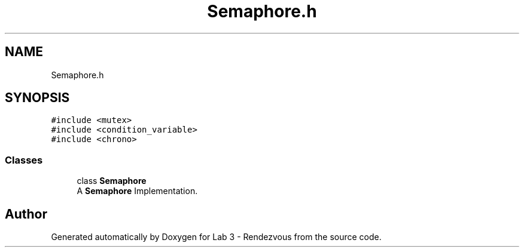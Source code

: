 .TH "Semaphore.h" 3 "Thu Nov 5 2020" "Version 0.9" "Lab 3 - Rendezvous" \" -*- nroff -*-
.ad l
.nh
.SH NAME
Semaphore.h
.SH SYNOPSIS
.br
.PP
\fC#include <mutex>\fP
.br
\fC#include <condition_variable>\fP
.br
\fC#include <chrono>\fP
.br

.SS "Classes"

.in +1c
.ti -1c
.RI "class \fBSemaphore\fP"
.br
.RI "A \fBSemaphore\fP Implementation\&. "
.in -1c
.SH "Author"
.PP 
Generated automatically by Doxygen for Lab 3 - Rendezvous from the source code\&.
